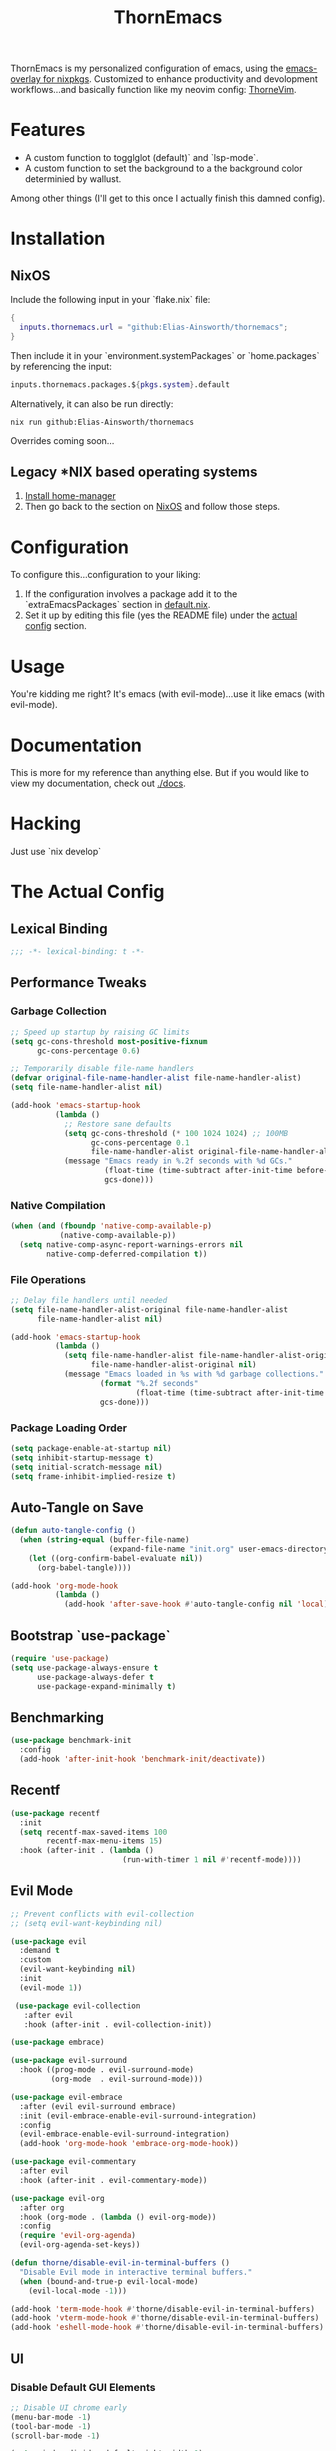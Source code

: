 #+PROPERTY: header-args:emacs-lisp :tangle config.el :comments no :mkdirp yes :prologue "(unless (bound-and-true-p lexical-binding) (princ \";;; -*- lexical-binding: t -*-\\n\"))"
#+title: ThornEmacs

ThornEmacs is my personalized configuration of emacs, using the
[[https://github.com/nix-community/emacs-overlay][emacs-overlay for nixpkgs]]. Customized to enhance productivity and
devolopment workflows...and basically function like my neovim config:
[[https://github.com/Elias-Ainsworth/thornevim][ThorneVim]].

* Features

- A custom function to togglglot (default)` and `lsp-mode`.
- A custom function to set the background to a the background color
  determinied by wallust.
Among other things (I'll get to this once I actually finish this
damned config).

* Installation

** NixOS

Include the following input in your `flake.nix` file:

#+begin_src nix :tangle no
{
  inputs.thornemacs.url = "github:Elias-Ainsworth/thornemacs";
}
#+end_src

Then include it in your `environment.systemPackages` or
`home.packages` by referencing the input:

#+begin_src nix :tangle no
  inputs.thornemacs.packages.${pkgs.system}.default
#+end_src

Alternatively, it can also be run directly:

#+begin_src console :tangle no
nix run github:Elias-Ainsworth/thornemacs
#+end_src

Overrides coming soon...

** Legacy *NIX based operating systems

1. [[https://nix-community.github.io/home-manager/][Install home-manager]]
2. Then go back to the section on [[#nixos][NixOS]] and follow those steps.

* Configuration

To configure this...configuration to your liking:
1. If the configuration involves a package add it to the
   `extraEmacsPackages` section in [[file:default.nix][default.nix]].
2. Set it up by editing this file (yes the README file) under the
   [[#the-actual-config][actual config]] section.

* Usage

You're kidding me right? It's emacs (with evil-mode)...use it like
emacs (with evil-mode).

* Documentation

This is more for my reference than anything else. But if you would
like to view my documentation, check out [[file:docs/][./docs]].

* Hacking
Just use `nix develop`

* The Actual Config

** Lexical Binding

#+begin_src emacs-lisp
;;; -*- lexical-binding: t -*-
#+end_src

** Performance Tweaks

*** Garbage Collection 

#+begin_src emacs-lisp
;; Speed up startup by raising GC limits
(setq gc-cons-threshold most-positive-fixnum
      gc-cons-percentage 0.6)

;; Temporarily disable file-name handlers
(defvar original-file-name-handler-alist file-name-handler-alist)
(setq file-name-handler-alist nil)

(add-hook 'emacs-startup-hook
          (lambda ()
            ;; Restore sane defaults
            (setq gc-cons-threshold (* 100 1024 1024) ;; 100MB
                  gc-cons-percentage 0.1
                  file-name-handler-alist original-file-name-handler-alist)
            (message "Emacs ready in %.2f seconds with %d GCs."
                     (float-time (time-subtract after-init-time before-init-time))
                     gcs-done)))
#+end_src

*** Native Compilation

#+begin_src emacs-lisp
(when (and (fboundp 'native-comp-available-p)
           (native-comp-available-p))
  (setq native-comp-async-report-warnings-errors nil
        native-comp-deferred-compilation t))
#+end_src

*** File Operations

#+begin_src emacs-lisp
;; Delay file handlers until needed
(setq file-name-handler-alist-original file-name-handler-alist
      file-name-handler-alist nil)

(add-hook 'emacs-startup-hook
          (lambda ()
            (setq file-name-handler-alist file-name-handler-alist-original
                  file-name-handler-alist-original nil)
            (message "Emacs loaded in %s with %d garbage collections."
                    (format "%.2f seconds"
                            (float-time (time-subtract after-init-time before-init-time)))
                    gcs-done)))
#+end_src

*** Package Loading Order

#+begin_src emacs-lisp
(setq package-enable-at-startup nil)
(setq inhibit-startup-message t)
(setq initial-scratch-message nil)
(setq frame-inhibit-implied-resize t)
#+end_src

** Auto-Tangle on Save

#+begin_src emacs-lisp
(defun auto-tangle-config ()
  (when (string-equal (buffer-file-name)
                      (expand-file-name "init.org" user-emacs-directory))
    (let ((org-confirm-babel-evaluate nil))
      (org-babel-tangle))))

(add-hook 'org-mode-hook
          (lambda ()
            (add-hook 'after-save-hook #'auto-tangle-config nil 'local)))
#+end_src

** Bootstrap `use-package`

#+begin_src emacs-lisp
(require 'use-package)
(setq use-package-always-ensure t
      use-package-always-defer t
      use-package-expand-minimally t)
#+end_src

** Benchmarking

#+begin_src emacs-lisp
(use-package benchmark-init
  :config
  (add-hook 'after-init-hook 'benchmark-init/deactivate))
#+end_src

** Recentf

#+begin_src emacs-lisp
(use-package recentf
  :init
  (setq recentf-max-saved-items 100
        recentf-max-menu-items 15)
  :hook (after-init . (lambda ()
                         (run-with-timer 1 nil #'recentf-mode))))
#+end_src

** Evil Mode

#+begin_src emacs-lisp
;; Prevent conflicts with evil-collection
;; (setq evil-want-keybinding nil)

(use-package evil
  :demand t
  :custom
  (evil-want-keybinding nil)
  :init
  (evil-mode 1))

 (use-package evil-collection
   :after evil
   :hook (after-init . evil-collection-init))

(use-package embrace)

(use-package evil-surround
  :hook ((prog-mode . evil-surround-mode)
         (org-mode  . evil-surround-mode)))

(use-package evil-embrace
  :after (evil evil-surround embrace)
  :init (evil-embrace-enable-evil-surround-integration)
  :config
  (evil-embrace-enable-evil-surround-integration)
  (add-hook 'org-mode-hook 'embrace-org-mode-hook))

(use-package evil-commentary
  :after evil
  :hook (after-init . evil-commentary-mode))

(use-package evil-org
  :after org
  :hook (org-mode . (lambda () evil-org-mode))
  :config
  (require 'evil-org-agenda)
  (evil-org-agenda-set-keys))

(defun thorne/disable-evil-in-terminal-buffers ()
  "Disable Evil mode in interactive terminal buffers."
  (when (bound-and-true-p evil-local-mode)
    (evil-local-mode -1)))

(add-hook 'term-mode-hook #'thorne/disable-evil-in-terminal-buffers)
(add-hook 'vterm-mode-hook #'thorne/disable-evil-in-terminal-buffers)
(add-hook 'eshell-mode-hook #'thorne/disable-evil-in-terminal-buffers)
#+end_src

** UI

*** Disable Default GUI Elements

#+begin_src emacs-lisp
  ;; Disable UI chrome early
  (menu-bar-mode -1)
  (tool-bar-mode -1)
  (scroll-bar-mode -1)

  (setq window-divider-default-right-width 0)
  (setq window-divider-default-bottom-width 0)
  (window-divider-mode -1)

  (add-to-list 'default-frame-alist '(internal-border-width . 0))
  (set-frame-parameter nil 'internal-border-width 0)
#+end_src

*** Font sizing

#+begin_src emacs-lisp
(let ((current-font (face-attribute 'default :family)))
  (set-face-attribute 'default nil
    :family current-font
    :height 120))
#+end_src

*** Theme 

#+begin_src emacs-lisp
;; (use-package catppuccin-theme
;;   :config (setq catppuccin-flavor 'mocha)
;;   :init (load-theme 'catppuccin :no-confirm))

(use-package gruvbox-theme
  :defer nil
  ;; :config
  ;; Optional: Customize Gruvbox flavor (e.g., light or dark)
  ;; (setq gruvbox-dark-variant 'hard)  ; Use the 'hard' variant of dark mode
  :init
  (load-theme 'gruvbox-dark-hard t)) 

;; (add-hook 'server-after-make-frame-hook #'catppuccin-reload)
#+end_src

*** Wallpaper

#+begin_src emacs-lisp
(defun wallpaper (arg)
  "Run the wallpaper command with an optional argument."
  (interactive "P")  ; This means it will ask for user input if necessary
  (let ((command "wallpaper"))  ; Base command
    (if arg
        (setq command (concat command " " (read-string "Enter path or command: "))))  ; Ask for the path/command if argument is passed
    (shell-command command)))  ; Run the command in the shell

(global-set-key (kbd "C-c w w") 'run-wallpaper-command)
#+end_src

*** Wallust Integration

#+begin_src emacs-lisp
(require 'json)
(require 'filenotify)

;; --- Variables

(defvar thornemacs/wallust-json-path "~/.cache/wallust/nix.json")
(defvar thornemacs/wallust-watch-descriptor nil)
(defvar thornemacs/wallust-enabled t
  "Whether Wallust background is currently active.")

(defvar thornemacs/theme-default-background nil
  "Default theme background color before Wallust is applied.")

;; --- Functions

(defun thornemacs/capture-theme-background ()
  "Capture the current theme background color before Wallust applies."
  (unless thornemacs/theme-default-background ;; Only capture once
    (setq thornemacs/theme-default-background (face-background 'default nil t))
    (message "[thornemacs] Captured theme background: %s" thornemacs/theme-default-background)))

(defun thornemacs/load-wallust-bg-from-json ()
  "Load Wallust background color from JSON and apply it."
  (when (file-exists-p thornemacs/wallust-json-path)
    (let* ((json-object-type 'alist)
           (json (with-temp-buffer
                   (insert-file-contents thornemacs/wallust-json-path)
                   (json-read)))
           (bg (alist-get 'background (alist-get 'special json))))
      (when (and bg (stringp bg))
        (set-face-background 'default bg (selected-frame))
        (set-face-background 'fringe bg (selected-frame))
        (message "[thornemacs] Wallust background applied: %s" bg)))))

(defun thornemacs/restore-theme-background ()
  "Restore the original theme background."
  (when thornemacs/theme-default-background
    (set-face-background 'default thornemacs/theme-default-background (selected-frame))
    (set-face-background 'fringe thornemacs/theme-default-background (selected-frame))
    (message "[thornemacs] Theme background restored: %s" thornemacs/theme-default-background)))

(defun thornemacs/toggle-wallust-background ()
  "Toggle between Wallust background and theme background."
  (interactive)
  (setq thornemacs/wallust-enabled (not thornemacs/wallust-enabled))
  (if thornemacs/wallust-enabled
      (thornemacs/load-wallust-bg-from-json)
    (thornemacs/restore-theme-background)))

(defun thornemacs/start-wallust-bg-watcher ()
  "Start watching Wallust JSON for changes."
  (interactive)
  (unless (and thornemacs/wallust-watch-descriptor
               (file-notify-valid-p thornemacs/wallust-watch-descriptor))
    (when (file-exists-p thornemacs/wallust-json-path)
      (setq thornemacs/wallust-watch-descriptor
            (file-notify-add-watch
             thornemacs/wallust-json-path
             '(change)
             (lambda (_event)
               (when thornemacs/wallust-enabled
                 (thornemacs/load-wallust-bg-from-json))))))
    (message "[thornemacs] Started watching Wallust JSON.")))

;; --- Setup hooks properly

;; When Emacs starts, capture the theme background after first frame
(add-hook 'window-setup-hook #'thornemacs/capture-theme-background)

;; Also capture it every time a theme is loaded
(add-hook 'after-load-theme-hook (lambda ()
                                   (setq thornemacs/theme-default-background nil) ;; Clear cached value
                                   (thornemacs/capture-theme-background)
                                   (when (not thornemacs/wallust-enabled)
                                     (thornemacs/restore-theme-background))))

;; Load Wallust bg *after* capturing default
(add-hook 'emacs-startup-hook
          (lambda ()
            (run-with-timer
             1 nil ;; small delay to let everything settle
             (lambda ()
               (when thornemacs/wallust-enabled
                 (thornemacs/load-wallust-bg-from-json)
                 (thornemacs/start-wallust-bg-watcher))))))

;; --- Keybinding
(global-set-key (kbd "C-c w t") #'thornemacs/toggle-wallust-background)
#+end_src

*** Transparency

#+begin_src emacs-lisp
(set-frame-parameter nil 'alpha-background 80)
(set-face-background 'default nil (selected-frame))
(set-face-background 'fringe nil (selected-frame))

(defvar thornemacs/transparency-enabled t
  "Whether transparency is currently enabled.")

(defvar thornemacs/use-wallust-bg nil
  "Whether to use Wallust background color instead of default.")

(defvar thornemacs/default-background-color nil
  "Captured background color from the active theme.")

(defun thornemacs/get-theme-background-color ()
  "Safely capture the solid background color of the current theme."
  (let ((current-alpha (frame-parameter nil 'alpha-background)))
    (unwind-protect
        (progn
          (set-frame-parameter nil 'alpha-background 100)
          (face-background 'default nil t))
      (set-frame-parameter nil 'alpha-background current-alpha))))

(defun thornemacs/capture-default-background ()
  "Capture and save the theme background color (even if transparency is active)."
  (setq thornemacs/default-background-color (thornemacs/get-theme-background-color))
  (message "[thornemacs] Captured theme background: %s" thornemacs/default-background-color))

(defun thornemacs/apply-background ()
  "Apply the current background color depending on settings."
  (let ((color (if thornemacs/use-wallust-bg
                   thornemacs/wallust-background-color
                 thornemacs/default-background-color)))
    (set-face-background 'default color (selected-frame))
    (set-face-background 'fringe color (selected-frame))
    (message "[thornemacs] Applied background: %s" color)))

;; --- Main toggle functions
(defun thornemacs/toggle-transparency ()
  "Toggle transparency on/off."
  (interactive)
  (if thornemacs/transparency-enabled
      (progn
        (set-frame-parameter nil 'alpha-background 100)
        (thornemacs/apply-background)
        (setq thornemacs/transparency-enabled nil)
        (message "[thornemacs] Transparency disabled."))
    (progn
      (set-frame-parameter nil 'alpha-background 80)
      (set-face-background 'default nil (selected-frame))
      (set-face-background 'fringe nil (selected-frame))
      (setq thornemacs/transparency-enabled t)
      (message "[thornemacs] Transparency enabled."))))

;; --- Setup hooks
(add-hook 'after-load-theme-hook #'thornemacs/capture-default-background)
(add-hook 'emacs-startup-hook #'thornemacs/capture-default-background)

;; --- Keybindings
(global-set-key (kbd "C-c t t") #'thornemacs/toggle-transparency)
#+end_src

*** Dashboard

#+begin_src emacs-lisp
(use-package dashboard
  :demand t
  :init
  ;; Delay initial-buffer-choice until after dashboard loads
  (setq initial-buffer-choice (lambda () (get-buffer-create "*dashboard*")))
  :config
  (dashboard-setup-startup-hook)

  ;; Banner and layout
  (setq dashboard-startup-banner '3) ; You can use a custom path too
  (setq dashboard-banner-logo-title "")
  (setq dashboard-center-content t)
  (setq dashboard-show-shortcuts nil)

  ;; Dashboard items
  (setq dashboard-items '((recents  . 5)
                          (projects . 5)
                          (agenda   . 5))))
(setq dashboard-footer-messages
      (let ((quotes '("#[derive(dumb)]"
                      "「僕はエリアス・エインズワースかもしれないが、
                                チセがいない――つまり、僕は完全に『チセレス』だ。」 "
                      "Sacrifice yourself, or bow to lesser gods...")))
        (list (nth (random (length quotes)) quotes))))
#+end_src

*** Modeline

#+begin_src emacs-lisp
(use-package nerd-icons
  :defer t)

(use-package doom-modeline
  :defer t
  :hook (after-init . doom-modeline-mode)
  :custom
  (doom-modeline-height 25)
  (doom-modeline-bar-width 3)
  (doom-modeline-icon nil)
  (doom-modeline-project-detection 'projectile)
  (doom-modeline-major-mode-icon t)
  (doom-modeline-buffer-file-name-style 'truncate-upto-project))
#+end_src

*** TODO Indent Guides

#+begin_src emacs-lisp
;; (defun thornemacs/enable-indent-guides-safe ()
;;   (when (face-background 'default)
;;     (highlight-indent-guides-mode)))

;; (use-package highlight-indent-guides
;;   :hook (prog-mode . thornemacs/enable-indent-guides-safe)
;;   :custom
;;   (highlight-indent-guides-method 'character)
;;   (highlight-indent-guides-auto-enabled t)  
;;   (highlight-indent-guides-responsive 'top))

;; (use-package highlight-indent-guides
;;   :hook (prog-mode . highlight-indent-guides-mode)
;;   :custom
;;   (highlight-indent-guides-method 'fill) ;; or try 'column
;;   (highlight-indent-guides-auto-enabled t)
;;   (highlight-indent-guides-responsive 'top)
;;   (highlight-indent-guides-delay 0.1))
#+end_src

*** Rainbow Mode

#+begin_src emacs-lisp
(use-package rainbow-mode
  :hook (prog-mode . rainbow-mode))
#+end_src

*** Smartparens

#+begin_src emacs-lisp
(use-package smartparens
  :hook
  ((prog-mode . smartparens-mode)
		 (org-mode . smartparens-mode)
		 (emacs-lisp-mode . smartparens-mode))
  :config
  (require 'smartparens-config))
#+end_src

** Navigation

*** Which-key

#+begin_src emacs-lisp
(use-package which-key
  :hook (after-init . which-key-mode)
  :custom
  (which-key-idle-delay 0.3))
#+end_src

*** Avy

#+begin_src emacs-lisp
    (use-package avy
      :bind (("M-s" . avy-goto-char-timer)
             ("M-g c" . avy-goto-char)
             ("M-g w" . avy-goto-word-1)))
#+end_src

*** Consult

#+begin_src emacs-lisp
    (use-package consult
      :bind (("C-s" . consult-line)
             ("C-x b" . consult-buffer)
             ("M-g g" . consult-goto-line)
             ("M-g M-g" . consult-goto-line)))
#+end_src


*** Embark
#+begin_src emacs-lisp
    (use-package embark
      :bind (("C-." . embark-act)
             ("C-;" . embark-dwim)
             ("C-h B" . embark-bindings))
      :init
      (setq embark-action-indicator
            (lambda (&optional _)
              (which-key--show-keymap "Embark Actions" embark--keymap nil nil t)))
      (setq embark-become-indicator embark-action-indicator))
#+end_src

*** Orderless
#+begin_src emacs-lisp
    (use-package orderless
      :init
      (setq completion-styles '(orderless)
            completion-category-defaults nil
            completion-category-overrides '((file (styles partial-completion)))))
#+end_src

*** Vertico
#+begin_src emacs-lisp
(use-package vertico
  :init
  (vertico-mode)
  :custom
  (vertico-cycle t))
#+end_src

*** Marginalia

#+begin_src emacs-lisp
    (use-package marginalia
      :hook (after-init . marginalia-mode))
#+end_src

*** Projectile

#+begin_src emacs-lisp
(use-package projectile
  :diminish projectile-mode
  :custom
  (projectile-project-search-path '("~/projects/"))
  (projectile-completion-system 'default)
  (projectile-switch-project-action #'projectile-dired)
  (projectile-enable-caching t)
  (projectile-generic-command "rg --files --hidden --follow -g '!.git/'")
  :hook (after-init . projectile-mode))
#+end_src

*** Dirvish
#+begin_src emacs-lisp
(use-package dirvish
  :after evil
  :hook (after-init . dirvish-override-dired-mode)
  :custom
  (dirvish-default-layout '(0 0.25 0.75))
  (dirvish-mode-line-format
        '(:left (sort symlink) :right (omit yank index)))
  (dirvish-header-line-height 24)

  ;; Explicitly bind Evil keys to Dirvish (NOT using evil-collection)
  (with-eval-after-load 'dirvish
    (evil-define-key 'normal dirvish-mode-map
      "h" #'dired-up-directory
      "l" #'dired-find-file
      "q" #'quit-window
      "gg" #'revert-buffer
      ;; You can add more custom bindings here
      ))

  ;; Optional: if you want Enter (RET) to open files too
  (with-eval-after-load 'dirvish
    (evil-define-key 'normal dirvish-mode-map
      (kbd "RET") #'dired-find-file))
)
#+end_src

** Direnv

#+begin_src emacs-lisp
(use-package envrc
  :demand t  ; Load immediately instead of deferring
  :config
  (envrc-global-mode)

  ;; Activate envrc before starting LSP to ensure correct environment
  (defun thornemacs/ensure-envrc-before-lsp ()
    "Make sure envrc is activated before LSP starts."
    (when (and (buffer-file-name)
              (not envrc--status))
      (envrc-mode 1)
      (envrc-reload)))

  ;; Add this hook to prog-mode which will run before our LSP hooks
  (add-hook 'prog-mode-hook #'thornemacs/ensure-envrc-before-lsp '5))
#+end_src

** LSP

*** Auto-completion

#+begin_src emacs-lisp
(use-package company
  :init (global-company-mode)
  :hook ((prog-mode . company-mode)
	 (org-mode . company-mode)
	 (emacs-lisp-mode . company-mode))
  :config
  (setq company-idle-delay 0
        company-minimum-prefix-length 1
        company-selection-wrap-around t
        company-tooltip-align-annotations t
        company-frontends '(company-pseudo-tooltip-frontend))
  (define-key company-active-map (kbd "<tab>") #'company-complete-selection)
  (define-key company-active-map (kbd "C-n") #'company-select-next)
  (define-key company-active-map (kbd "C-p") #'company-select-previous)
  (define-key company-active-map (kbd "RET") nil))
#+end_src

*** Togglable LSP System

#+begin_src emacs-lisp
;; Define the LSP choice customization
(defcustom thornemacs/lsp-backend 'eglot
  "The LSP backend to use. Either 'eglot or 'lsp-mode."
  :type '(choice (const :tag "Eglot" eglot)
                (const :tag "LSP Mode" lsp-mode))
  :group 'thornemacs)

;; Interactive function to toggle LSP backend
(defun thornemacs/toggle-lsp-backend ()
  "Toggle between `eglot` and `lsp-mode` and restart the LSP session accordingly."
  (interactive)
  (let ((new-backend (if (eq thornemacs/lsp-backend 'eglot)
                         'lsp-mode
                       'eglot)))
    (setq-default thornemacs/lsp-backend new-backend)
    (setq thornemacs/lsp-backend new-backend)
    (message "LSP backend set to %s" new-backend)

    ;; Clean up old LSP sessions if running
    (cond
     ((and (fboundp 'eglot-shutdown-all)
           (bound-and-true-p eglot--managed-mode))
      (eglot-shutdown-all)
      (message "Stopped Eglot"))

     ((and (fboundp 'lsp-disconnect)
           (bound-and-true-p lsp-mode))
      (lsp-disconnect)
      (message "Stopped LSP Mode")))

    ;; Restart the new one after a short delay
    (run-with-timer
     1 nil
     (lambda ()
       (pcase new-backend
         ('eglot
          (message "Restarting with Eglot...")
          (eglot-ensure))
         ('lsp-mode
          (message "Restarting with LSP Mode...")
          (lsp-deferred)))))))

;; Keybinding for toggling
(global-set-key (kbd "C-c t l") 'thornemacs/toggle-lsp-backend)

;; Safer format on save function
(defun thornemacs/lsp-format-buffer-on-save ()
  "Add appropriate format-on-save hook based on selected backend with safety checks."
  (if (eq thornemacs/lsp-backend 'eglot)
      (add-hook 'before-save-hook
                (lambda ()
                  ;; For org-mode, don't use LSP formatting
                  (if (eq major-mode 'org-mode)
                      (message "Skipping LSP format in org-mode")
                    ;; Otherwise, check if LSP is actually connected before formatting
                    (when (and (fboundp 'eglot-managed-p)
                               (eglot-managed-p)
                               (eglot-current-server))
                      (eglot-format-buffer))))
                -10 t)
    ;; LSP-mode version
    (add-hook 'before-save-hook
              (lambda ()
                ;; For org-mode, don't use LSP formatting
                (if (eq major-mode 'org-mode)
                    (message "Skipping LSP format in org-mode")
                  ;; Otherwise, check if LSP is actually connected
                  (when (and (bound-and-true-p lsp-mode)
                             (lsp-workspaces))
                    (lsp-format-buffer))))
              -10 t)))

(defun thornemacs/start-lsp ()
  "Start the selected LSP backend with special handling for org-mode."
  (if (eq major-mode 'org-mode)
      (thornemacs/lsp-format-buffer-on-save)
    (condition-case err
        (progn
          (cond
           ((eq thornemacs/lsp-backend 'eglot)
            (require 'eglot)
            (eglot-ensure))

           ((eq thornemacs/lsp-backend 'lsp-mode)
            (require 'lsp-mode)
            (lsp-deferred)))

          (thornemacs/lsp-format-buffer-on-save))
      (error (message "Could not start LSP: %s" (error-message-string err))))))
#+end_src

*** LSP Packages Configuration

#+begin_src emacs-lisp
(use-package eglot
  :commands (eglot eglot-ensure)
  :custom
  (eglot-autoshutdown t)
  (eglot-sync-connect nil)
  (eglot-extend-to-xref nil))

(use-package lsp-mode
  :commands (lsp lsp-deferred)
  :custom
  (lsp-completion-provider :capf)
  (lsp-headerline-breadcrumb-enable nil)
  (lsp-enable-on-type-formatting nil)
  (lsp-enable-snippet nil)
  (lsp-log-io nil)
  (lsp-modeline-diagnostics-enable t))

(use-package eldoc-box
  :commands (eldoc-box-hover-at-point-mode)
  :bind ("C-c d" . eldoc-box-help-at-point)
  :custom
  (eldoc-idle-delay 1.2)          
  (eldoc-echo-area-use-multiline-p nil)
  (eldoc-box-only-multi-line t)
  (eldoc-box-clear-with-C-g t))        

#+end_src

*** Language-specific LSP Setup

#+begin_src emacs-lisp
;; Install language modes
(use-package rustic
  :mode ("\\.rs\\'" . rustic-mode)
  :custom
  (rustic-lsp-client (if (eq thornemacs/lsp-backend 'eglot)
			 'eglot
		       'lsp-mode)
		     rustic-format-on-save nil))
(use-package go-mode
  :mode ("\\.go\\'" . go-mode)
  :custom
  (gofmt-command (if (executable-find "goimports") "goimports" "gofmt"))
  (tab-width 4)
  (indent-tabs-mode t))
(use-package nix-mode
  :mode "\\.nix\\'"
  :custom
  (nix-indent-function 'nix-indent-line)
  (nix-mode-use-smie t))
(use-package ccls
  :commands (ccls ccls-code-lens-mode)
  :init
  (defun my-maybe-activate-ccls ()
    (when (and (derived-mode-p 'c-mode 'c++-mode)
               buffer-file-name)
      (require 'ccls)
      (if (eq thornemacs/lsp-backend 'eglot)
          (eglot-ensure)
        (lsp-deferred))))
  :hook ((c-mode c++-mode) . my-maybe-activate-ccls))

;; Set up LSP hooks with our dynamic system
(defun thornemacs/setup-lang-lsp-hooks ()
  "Add LSP hooks for all supported languages."
  (dolist (mode-hook '(rustic-mode-hook
                      go-mode-hook
                      nix-mode-hook
                      ccls-hook
                      c-mode-hook
                      c++-mode-hook))

    ;; Add our dynamic LSP starter after loading direnv
    (add-hook mode-hook
              (lambda ()
                ;; Make sure envrc has run first
                (thornemacs/ensure-envrc-before-lsp)
                ;; Add a small delay to ensure env is fully loaded
                (run-with-timer 0.5 nil #'thornemacs/start-lsp))
              15)))

;; Run the hook setup
(thornemacs/setup-lang-lsp-hooks)

(with-eval-after-load 'org
  ;; Ensure org mode is properly loaded
  (require 'org)
  (require 'org-element)

  ;; Rest of your org configuration
  (org-babel-do-load-languages
   'org-babel-load-languages
   '((rust . t)
     (nix . t)
     (emacs-lisp .t))))
#+end_src

*** Org-Integration

#+begin_src emacs-lisp
(defun thornemacs/start-lsp-manually-for-lang (lang)
  "Start LSP for a specific language in org-mode code blocks."
  (interactive "sEnter language (e.g., rust, go, nix): ")
  (let ((lang-mode (intern (concat lang "-mode"))))
    (if (functionp lang-mode)
        (progn
          (funcall lang-mode) ;; Enable the language mode
          (thornemacs/start-lsp)) ;; Start LSP
      (message "No mode found for language: %s" lang))))

(global-set-key (kbd "C-c t m") 'thornemacs/start-lsp-manually-for-lang)
#+end_src

*** TODO Modeline-Integration 

#+begin_src emacs-lisp
#+end_src

** Vterm

#+begin_src emacs-lisp
(use-package vterm
  :custom
  (vterm-shell (executable-find "fish"))
  :bind
  ("C-c M-t" . vterm))
#+end_src

** Org

*** General Settings

#+begin_src emacs-lisp
(use-package org
  :mode ("\\.org\\'" . org-mode)
  :defer t
  :init
  (setq org-directory "~/org"
        org-agenda-files (list (expand-file-name "agenda" org-directory))
        org-log-done 'time
        org-deadline-warning-days 7
        org-capture-templates
        `(("t" "Todo" entry
           (file+headline ,(expand-file-name "agenda/tasks.org" org-directory) "Tasks")
           "* TODO %?\n %U\n %a")))

  ;; Global keybindings
  (global-set-key (kbd "C-c c") #'org-capture)
  (global-set-key (kbd "C-c C-x") #'org-agenda)

  ;; Agenda exporter options (for PDF/HTML output etc.)
  (setq org-agenda-exporter-settings
        '((ps-number-columns 2)
          (ps-landscape-mode t)
          (htmlize-output-type 'css)))
  :custom
  (org-startup-indented t)
  (org-hide-leading-stars t)
  (org-edit-src-content-indentation 0)
  :config
  ;; UI hooks
  (add-hook 'org-mode-hook #'auto-fill-mode)
  (add-hook 'org-mode-hook #'org-indent-mode)
  (add-hook 'org-mode-hook #'visual-line-mode)

  ;; Evil integration in Agenda (since it's a derived special mode)
  (add-hook 'org-agenda-mode-hook #'evil-normalize-keymaps))
#+end_src

*** Org-modern

#+begin_src emacs-lisp
(use-package org-modern
  :after org
  :hook (org-mode . org-modern-mode))
#+end_src

*** Org-babel

#+begin_src emacs-lisp
(use-package org
  :defer t
  :custom
  (org-confirm-babel-evaluate nil)
  (with-eval-after-load 'org
    (org-babel-do-load-languages
     'org-babel-load-languages
     '((emacs-lisp . t)
       (org . t)
       (rust . t)
       (nix . t)))))
#+end_src

*** Org-roam

#+begin_src emacs-lisp
(use-package org-roam
  :defer t
  :custom (org-roam-directory (expand-file-name "~/org/roam"))
  :config (org-roam-db-autosync-mode))
#+end_src

*** Org-src-mode

#+begin_src emacs-lisp
(add-hook 'org-src-mode-hook
          (lambda ()
            (company-mode 1)))
#+end_src

** Magit

#+begin_src emacs-lisp
(use-package magit
  :commands (magit-status magit-log-current magit-blame)
  :bind (("C-x g" . magit-status)         ;; Shortcut to open Magit Status
         ("C-x C-g" . magit-dispatch)    ;; Magit dispatch for other actions
         ("C-x M-g" . magit-blame))       ;; Shortcut for Magit Blame
)
#+end_src

* TO-DO

- [ ] Implement more colorschemes because I like way too many of them.
- [ ] Add the option for overrides...bc nix.
- [ ] Add custom banners and footers.
- [ ] Whatever else I come up with lmao.

* Credits

- [[https://github.com/iynaix][@iynaix]]:
  - Get with the program already folks! I +stole+ took inspiration
    from [[https://github.com/iynaix/focal][iynaix/focal]] for the flake as well as this README.

- [[https://codeberg.org/acidbong][@acidbong]]:
  - For helping my sorry ass over on the [[https://matrix.to/#/#emacs:nixos.org][Nix Emacs]] matrix space.
  - And for providing this very helpful [[https://codeberg.org/acidbong/nixos/src/branch/master/pkgs/emacs][configuration]] for me to +steal+ take
    inspiration from.
